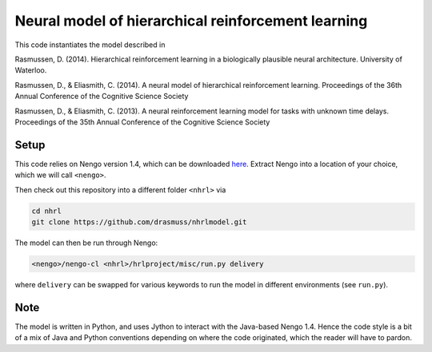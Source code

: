 ##################################################
Neural model of hierarchical reinforcement learning
##################################################

This code instantiates the model described in

Rasmussen, D. (2014). Hierarchical reinforcement learning in a biologically plausible neural architecture. University of Waterloo.

Rasmussen, D., & Eliasmith, C. (2014). A neural model of hierarchical reinforcement learning. Proceedings of the 36th Annual Conference of the Cognitive Science Society

Rasmussen, D., & Eliasmith, C. (2013). A neural reinforcement learning model for tasks with unknown time delays. Proceedings of the 35th Annual Conference of the Cognitive Science Society

Setup
=====

This code relies on Nengo version 1.4, which can be downloaded `here <http://ctnsrv.uwaterloo.ca:8080/jenkins/job/Nengo/lastSuccessfulBuild/artifact/nengo-latest.zip>`_.  Extract Nengo into a location of your choice, which we will call ``<nengo>``.

Then check out this repository into a different folder ``<nhrl>`` via

.. code-block:: bash

    cd nhrl
    git clone https://github.com/drasmuss/nhrlmodel.git

The model can then be run through Nengo:

.. code-block:: bash

    <nengo>/nengo-cl <nhrl>/hrlproject/misc/run.py delivery

where ``delivery`` can be swapped for various keywords to run the model in different environments (see ``run.py``).

Note
====

The model is written in Python, and uses Jython to interact with the Java-based Nengo 1.4.  Hence the code style is a bit of a mix of Java and Python conventions depending on where the code originated, which the reader will have to pardon.
